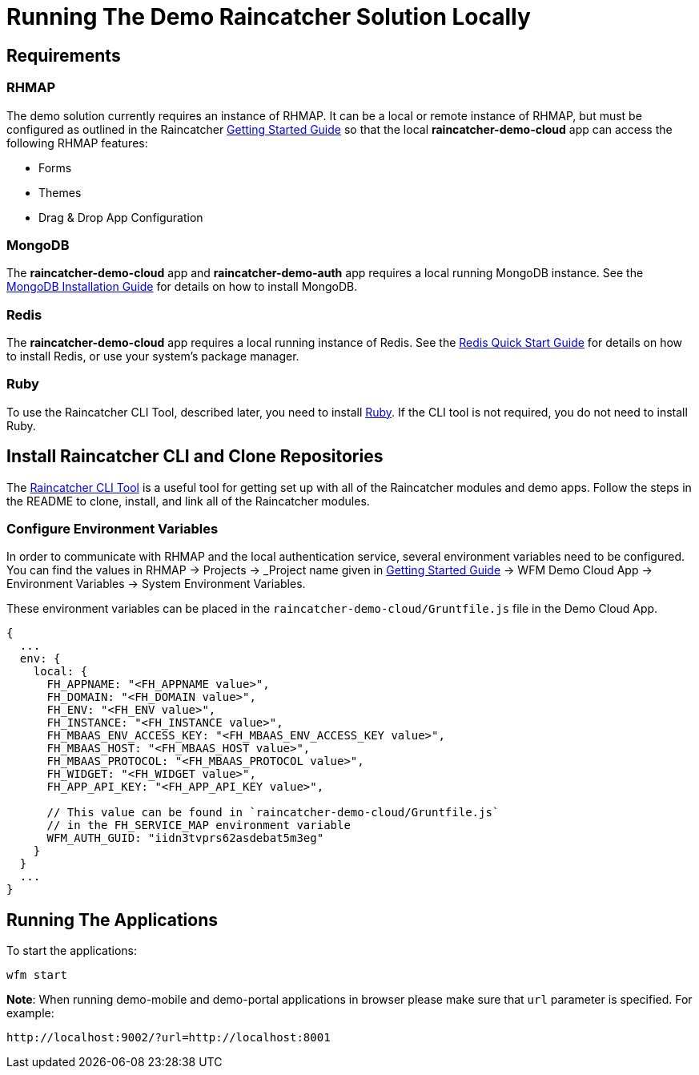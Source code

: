 [[running-the-demo-raincatcher-solution-locally]]
= Running The Demo Raincatcher Solution Locally

[[requirements]]
== Requirements

[[rhmap]]
=== RHMAP

The demo solution currently requires an instance of RHMAP. It can be a local or remote instance of RHMAP, but must be configured as outlined in the Raincatcher link:getting-started.adoc[Getting Started Guide] so that the local *raincatcher-demo-cloud* app can access the following RHMAP features:

* Forms
* Themes
* Drag & Drop App Configuration


[[mongodb]]
=== MongoDB

The *raincatcher-demo-cloud* app and *raincatcher-demo-auth* app requires a local running MongoDB instance. See the link:https://docs.mongodb.com/manual/installation/[MongoDB Installation Guide] for details on how to install MongoDB.

[[redis]]
=== Redis

The *raincatcher-demo-cloud* app requires a local running instance of Redis. See the link:https://redis.io/topics/quickstart[Redis Quick Start Guide] for details on how to install Redis, or use your system's package manager.

[[ruby]]
=== Ruby 

To use the Raincatcher CLI Tool, described later, you need to install link:https://www.ruby-lang.org/en/documentation/installation/[Ruby]. If the CLI tool is not required, you do not need to install Ruby.


[[install-raincatcher-cli-and-clone]]
== Install Raincatcher CLI and Clone Repositories
The link:https://github.com/feedhenry-raincatcher/raincatcher-cli[Raincatcher CLI Tool] is a useful tool for getting set up with all of the Raincatcher modules and demo apps. Follow the steps in the README to clone, install, and link all of the Raincatcher modules.

=== Configure Environment Variables

In order to communicate with RHMAP and the local authentication service, several environment variables need to be configured. You can find the values in RHMAP -> Projects -> _Project name given in link:getting-started.adoc[Getting Started Guide] -> WFM Demo Cloud App -> Environment Variables -> System Environment Variables.

These environment variables can be placed in the `raincatcher-demo-cloud/Gruntfile.js` file in the Demo Cloud App.		 

[source,javascript]
----
{
  ...
  env: {
    local: {
      FH_APPNAME: "<FH_APPNAME value>",
      FH_DOMAIN: "<FH_DOMAIN value>",
      FH_ENV: "<FH_ENV value>",
      FH_INSTANCE: "<FH_INSTANCE value>",
      FH_MBAAS_ENV_ACCESS_KEY: "<FH_MBAAS_ENV_ACCESS_KEY value>",
      FH_MBAAS_HOST: "<FH_MBAAS_HOST value>",
      FH_MBAAS_PROTOCOL: "<FH_MBAAS_PROTOCOL value>",
      FH_WIDGET: "<FH_WIDGET value>",
      FH_APP_API_KEY: "<FH_APP_API_KEY value>",

      // This value can be found in `raincatcher-demo-cloud/Gruntfile.js`
      // in the FH_SERVICE_MAP environment variable
      WFM_AUTH_GUID: "iidn3tvprs62asdebat5m3eg"
    }
  }
  ...
}
----

[[running-the-applications]]
== Running The Applications

To start the applications:

[source,javascript]
----
wfm start
----

*Note*: When running demo-mobile and demo-portal applications in browser please make sure that `url` parameter is specified.
For example:

```
http://localhost:9002/?url=http://localhost:8001
```
